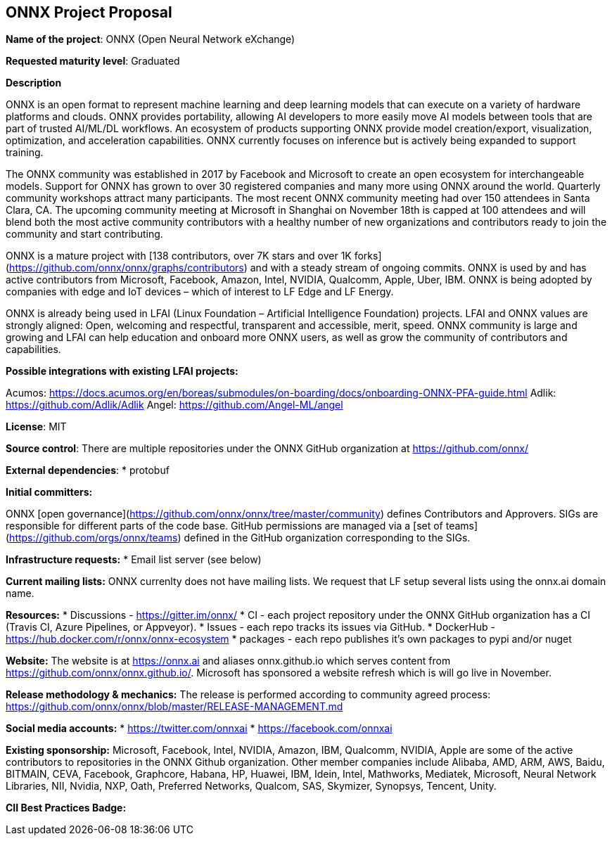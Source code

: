 == ONNX Project Proposal

*Name of the project*: ONNX (Open Neural Network eXchange)

*Requested maturity level*: Graduated

*Description*

ONNX is an open format to represent machine learning and deep learning models that can execute on a variety of hardware platforms and clouds.  ONNX provides portability, allowing AI developers to more easily move AI models between tools that are part of trusted AI/ML/DL workflows.  An ecosystem of products supporting ONNX provide model creation/export, visualization, optimization, and acceleration capabilities.  ONNX currently focuses on inference but is actively being expanded to support training.

The ONNX community was established in 2017 by Facebook and Microsoft to create an open ecosystem for interchangeable models.  Support for ONNX has grown to over 30 registered companies and many more using ONNX around the world.  Quarterly community workshops attract many participants.  The most recent ONNX community meeting had over 150 attendees in Santa Clara, CA.  The upcoming community meeting at Microsoft in Shanghai on November 18th is capped at 100 attendees and will blend both the most active community contributors with a healthy number of new organizations and contributors ready to join the community and start contributing.

ONNX is a mature project with [138 contributors, over 7K stars and over 1K forks](https://github.com/onnx/onnx/graphs/contributors) and with a steady stream of ongoing commits.  ONNX is used by and has active contributors from Microsoft, Facebook, Amazon, Intel, NVIDIA, Qualcomm, Apple, Uber, IBM.  ONNX is being adopted by companies with edge and IoT devices – which of interest to LF Edge and LF Energy.

ONNX is already being used in LFAI (Linux Foundation – Artificial Intelligence Foundation) projects.  LFAI and ONNX values are strongly aligned:  Open, welcoming and respectful, transparent and accessible, merit, speed.  ONNX community is large and growing and LFAI can help education and onboard more ONNX users, as well as grow the community of contributors and capabilities.  

*Possible integrations with existing LFAI projects:*

Acumos: https://docs.acumos.org/en/boreas/submodules/on-boarding/docs/onboarding-ONNX-PFA-guide.html
Adlik: https://github.com/Adlik/Adlik
Angel: https://github.com/Angel-ML/angel

*License*: MIT

*Source control*: 
There are multiple repositories under the ONNX GitHub organization at https://github.com/onnx/

*External dependencies*:
  * protobuf

*Initial committers:*

ONNX [open governance](https://github.com/onnx/onnx/tree/master/community) defines Contributors and Approvers. SIGs are responsible for different parts of the code base. GitHub permissions are managed via a [set of teams](https://github.com/orgs/onnx/teams) defined in the GitHub organization corresponding to the SIGs.

*Infrastructure requests:*
  * Email list server (see below)

*Current mailing lists:*
ONNX currenlty does not have mailing lists.  We request that LF setup several lists using the onnx.ai domain name.

*Resources:*
  * Discussions - https://gitter.im/onnx/
  * CI - each project repository under the ONNX GitHub organization has a CI (Travis CI, Azure Pipelines, or Appveyor). 
  * Issues - each repo tracks its issues via GitHub.
  *	DockerHub - https://hub.docker.com/r/onnx/onnx-ecosystem
  *	packages - each repo publishes it's own packages to pypi and/or nuget

*Website:*
The website is at https://onnx.ai and aliases onnx.github.io which serves content from https://github.com/onnx/onnx.github.io/.
Microsoft has sponsored a website refresh which is will go live in November.

*Release methodology & mechanics:*
The release is performed according to community agreed process: https://github.com/onnx/onnx/blob/master/RELEASE-MANAGEMENT.md

*Social media accounts:*
  * https://twitter.com/onnxai
  * https://facebook.com/onnxai

*Existing sponsorship:*
Microsoft, Facebook, Intel, NVIDIA, Amazon, IBM, Qualcomm, NVIDIA, Apple are some of the active contributors to repositories in the ONNX  Github organization.
Other member companies include Alibaba, AMD, ARM, AWS, Baidu, BITMAIN, CEVA, Facebook, Graphcore, Habana, HP, Huawei, IBM, Idein, Intel, Mathworks, Mediatek, Microsoft, Neural Network Libraries, NII, Nvidia, NXP, Oath, Preferred Networks, Qualcom, SAS, Skymizer, Synopsys, Tencent, Unity.


*CII Best Practices Badge:*
